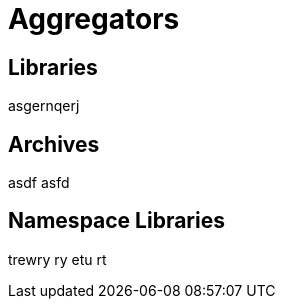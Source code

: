 = Aggregators
:page-permalink: rules-ocaml/user-guide/aggregators
:page-layout: page_rules_ocaml
:page-pkg: rules_ocaml
:page-doc: ug
:page-tags: [aggregation]
:page-keywords: notes, tips, cautions, warnings, admonitions
:page-last_updated: May 2, 2022
:page-toc: false

== Libraries

asgernqerj

== Archives

asdf asfd


== Namespace Libraries

trewry ry etu rt
